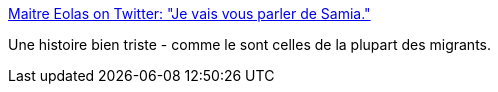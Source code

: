 :jbake-type: post
:jbake-status: published
:jbake-title: Maitre Eolas on Twitter: "Je vais vous parler de Samia."
:jbake-tags: migration,histoire,_mois_avr.,_année_2019
:jbake-date: 2019-04-05
:jbake-depth: ../
:jbake-uri: shaarli/1554439854000.adoc
:jbake-source: https://nicolas-delsaux.hd.free.fr/Shaarli?searchterm=https%3A%2F%2Ftwitter.com%2FMaitre_Eolas%2Fstatus%2F1113890119583510528&searchtags=migration+histoire+_mois_avr.+_ann%C3%A9e_2019
:jbake-style: shaarli

https://twitter.com/Maitre_Eolas/status/1113890119583510528[Maitre Eolas on Twitter: "Je vais vous parler de Samia."]

Une histoire bien triste - comme le sont celles de la plupart des migrants.
